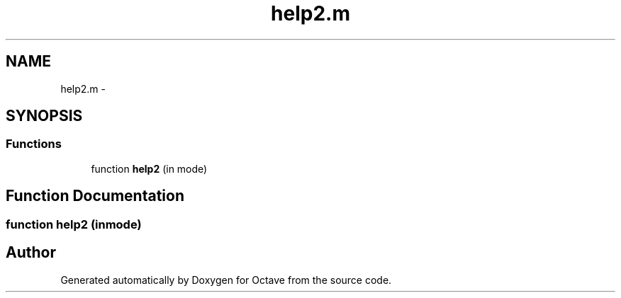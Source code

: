 .TH "help2.m" 3 "Tue Nov 27 2012" "Version 3.2" "Octave" \" -*- nroff -*-
.ad l
.nh
.SH NAME
help2.m \- 
.SH SYNOPSIS
.br
.PP
.SS "Functions"

.in +1c
.ti -1c
.RI "function \fBhelp2\fP (in mode)"
.br
.in -1c
.SH "Function Documentation"
.PP 
.SS "function \fBhelp2\fP (inmode)"
.SH "Author"
.PP 
Generated automatically by Doxygen for Octave from the source code\&.
